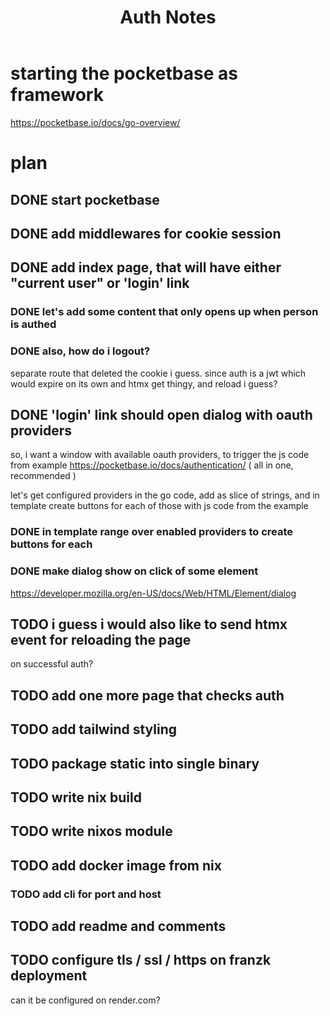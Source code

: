 #+title: Auth Notes
* starting the pocketbase as framework
https://pocketbase.io/docs/go-overview/
* plan
** DONE start pocketbase
** DONE add middlewares for cookie session
** DONE add index page, that will have either "current user" or 'login' link
*** DONE let's add some content that only opens up when person is authed
*** DONE also, how do i logout?
separate route that deleted the cookie i guess.
since auth is a jwt which would expire on its own
and htmx get thingy, and reload i guess?
** DONE 'login' link should open dialog with oauth providers
so, i want a window with available oauth providers,
to trigger the js code from example
https://pocketbase.io/docs/authentication/
( all in one, recommended )

let's get configured providers in the go code,
add as slice of strings, and in template create buttons for each of those
with js code from the example
*** DONE in template range over enabled providers to create buttons for each
*** DONE make dialog show on click of some element
https://developer.mozilla.org/en-US/docs/Web/HTML/Element/dialog
** TODO i guess i would also like to send htmx event for reloading the page
on successful auth?
** TODO add one more page that checks auth
** TODO add tailwind styling
** TODO package static into single binary
** TODO write nix build
** TODO write nixos module
** TODO add docker image from nix
*** TODO add cli for port and host
** TODO add readme and comments
** TODO configure tls / ssl / https on franzk deployment
can it be configured on render.com?
